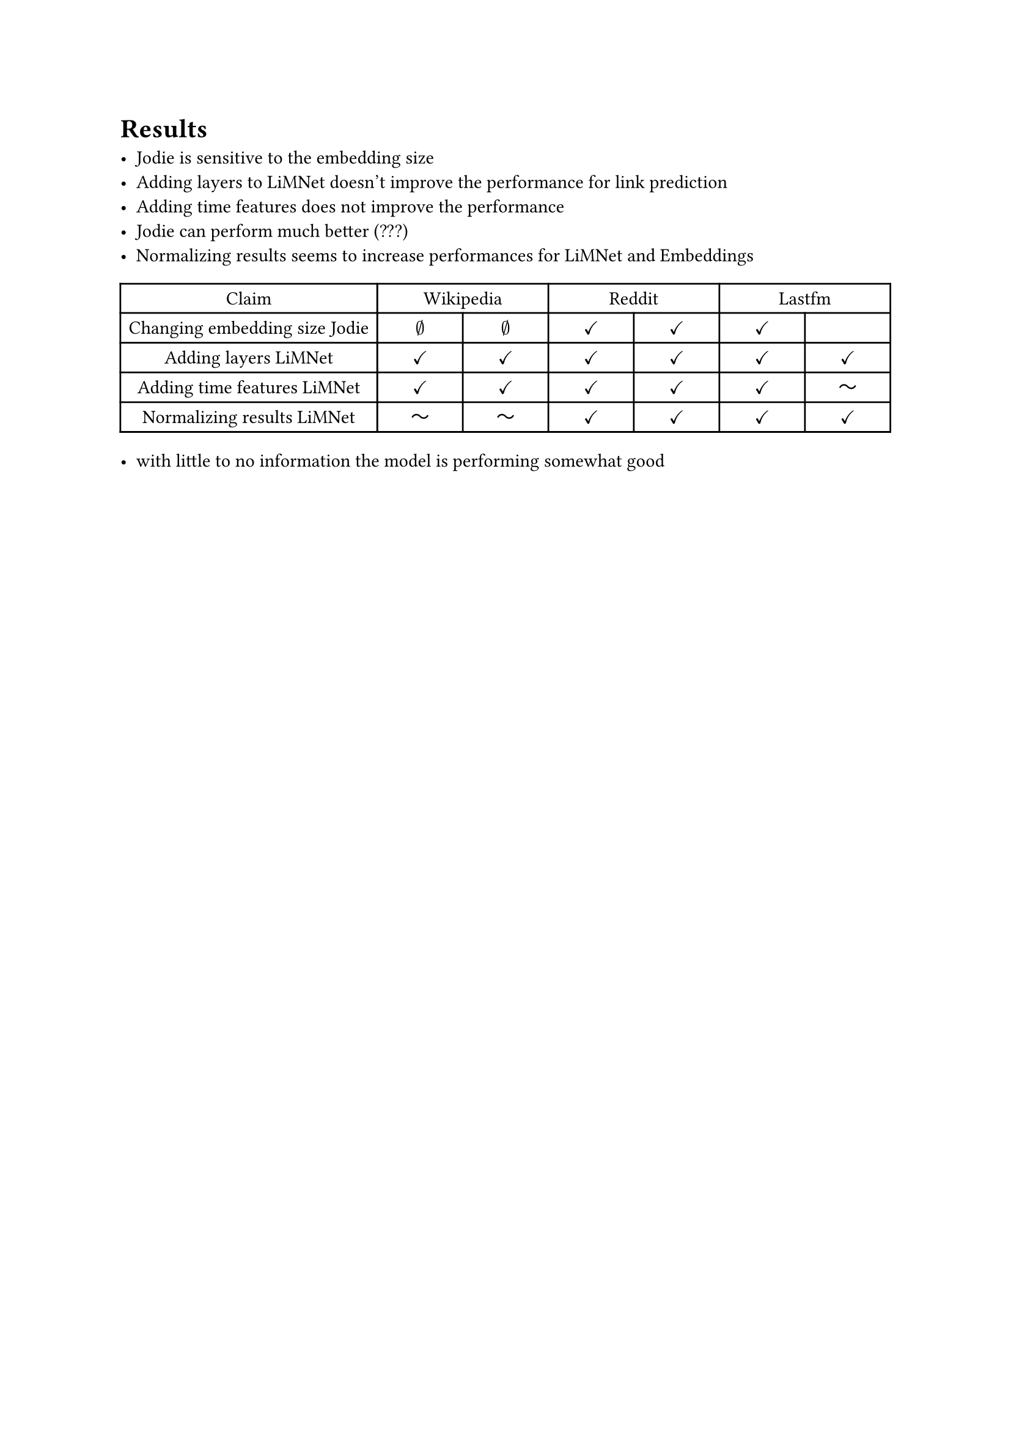 = Results

- Jodie is sensitive to the embedding size
- Adding layers to LiMNet doesn't improve the performance for link prediction
- Adding time features does not improve the performance
- Jodie can perform much better (???)
- Normalizing results seems to increase performances for LiMNet and Embeddings

#table(
  columns: (auto, 1fr, 1fr, 1fr, 1fr, 1fr, 1fr),
  align: center,
  table.header(
    [Claim],
    table.cell(colspan: 2)[Wikipedia],
    table.cell(colspan: 2)[Reddit],
    table.cell(colspan: 2)[Lastfm],
  ),

  [Changing embedding size Jodie], [$emptyset$], [$emptyset$], [$checkmark$], [$checkmark$], [$checkmark$], [],
  [Adding layers LiMNet], [$checkmark$], [$checkmark$], [$checkmark$], [$checkmark$], [$checkmark$], [$checkmark$],
  [Adding time features LiMNet],
  [$checkmark$],
  [$checkmark$],
  [$checkmark$],
  [$checkmark$],
  [$checkmark$],
  [$dash.wave$],

  [Normalizing results LiMNet], [$dash.wave$], [$dash.wave$], [$checkmark$], [$checkmark$], [$checkmark$], [$checkmark$],
)

- with little to no information the model is performing somewhat good